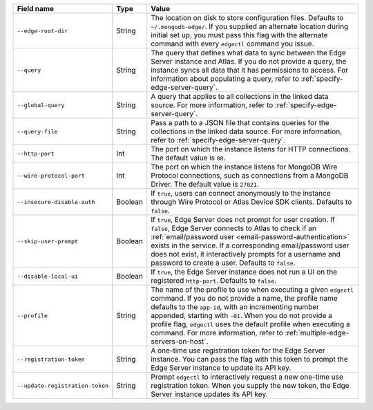 .. list-table::
   :header-rows: 1
   :widths: 25 10 65

   * - Field name
     - Type
     - Value

   * - ``--edge-root-dir``
     - String
     - The location on disk to store configuration files. Defaults to
       ``~/.mongodb-edge/``. If you supplied an alternate location during
       initial set up, you must pass this flag with the alternate command with
       every ``edgectl`` command you issue.

   * - ``--query``
     - String
     - The query that defines what data to sync between the Edge
       Server instance and Atlas. If you do not provide a query, the
       instance syncs all data that it has permissions to access. For 
       information about populating a query, refer to 
       :ref:`specify-edge-server-query`.

   * - ``--global-query``
     - String
     - A query that applies to all collections in the linked data source.
       For more information, refer to :ref:`specify-edge-server-query`.

   * - ``--query-file``
     - String
     - Pass a path to a JSON file that contains queries for the 
       collections in the linked data source. For more information, refer
       to :ref:`specify-edge-server-query`.

   * - ``--http-port``
     - Int
     - The port on which the instance listens for HTTP connections. The
       default value is ``80``. 

   * - ``--wire-protocol-port``
     - Int
     - The port on which the instance listens for MongoDB Wire Protocol
       connections, such as connections from a MongoDB Driver. The
       default value is ``27021``.

   * - ``--insecure-disable-auth``
     - Boolean
     - If ``true``, users can connect anonymously to the instance through
       Wire Protocol or Atlas Device SDK clients. Defaults to ``false``.

   * - ``--skip-user-prompt``
     - Boolean
     - If ``true``, Edge Server does not prompt for user creation. If
       ``false``, Edge Server connects to Atlas to check if an 
       :ref:`email/password user <email-password-authentication>` exists
       in the service. If a corresponding email/password user does not 
       exist, it interactively prompts for a username and password to
       create a user. Defaults to ``false``.

   * - ``--disable-local-ui``
     - Boolean
     - If ``true``, the Edge Server instance does not run a UI on the 
       registered ``http-port``. Defaults to ``false``.

   * - ``--profile``
     - String
     - The name of the profile to use when executing a given ``edgectl``
       command. If you do not provide a name, the profile name defaults to
       the ``app-id``, with an incrementing number appended, starting with
       ``-01``. When you do not provide a profile flag, ``edgectl`` uses the
       default profile when executing a command. For more information, refer
       to :ref:`multiple-edge-servers-on-host`.

   * - ``--registration-token``
     - String
     - A one-time use registration token for the Edge Server instance. You
       can pass the flag with this token to prompt the Edge Server instance
       to update its API key.

   * - ``--update-registration-token``
     - String
     - Prompt ``edgectl`` to interactively request a new one-time use 
       registration token. When you supply the new token, the Edge Server
       instance updates its API key.
